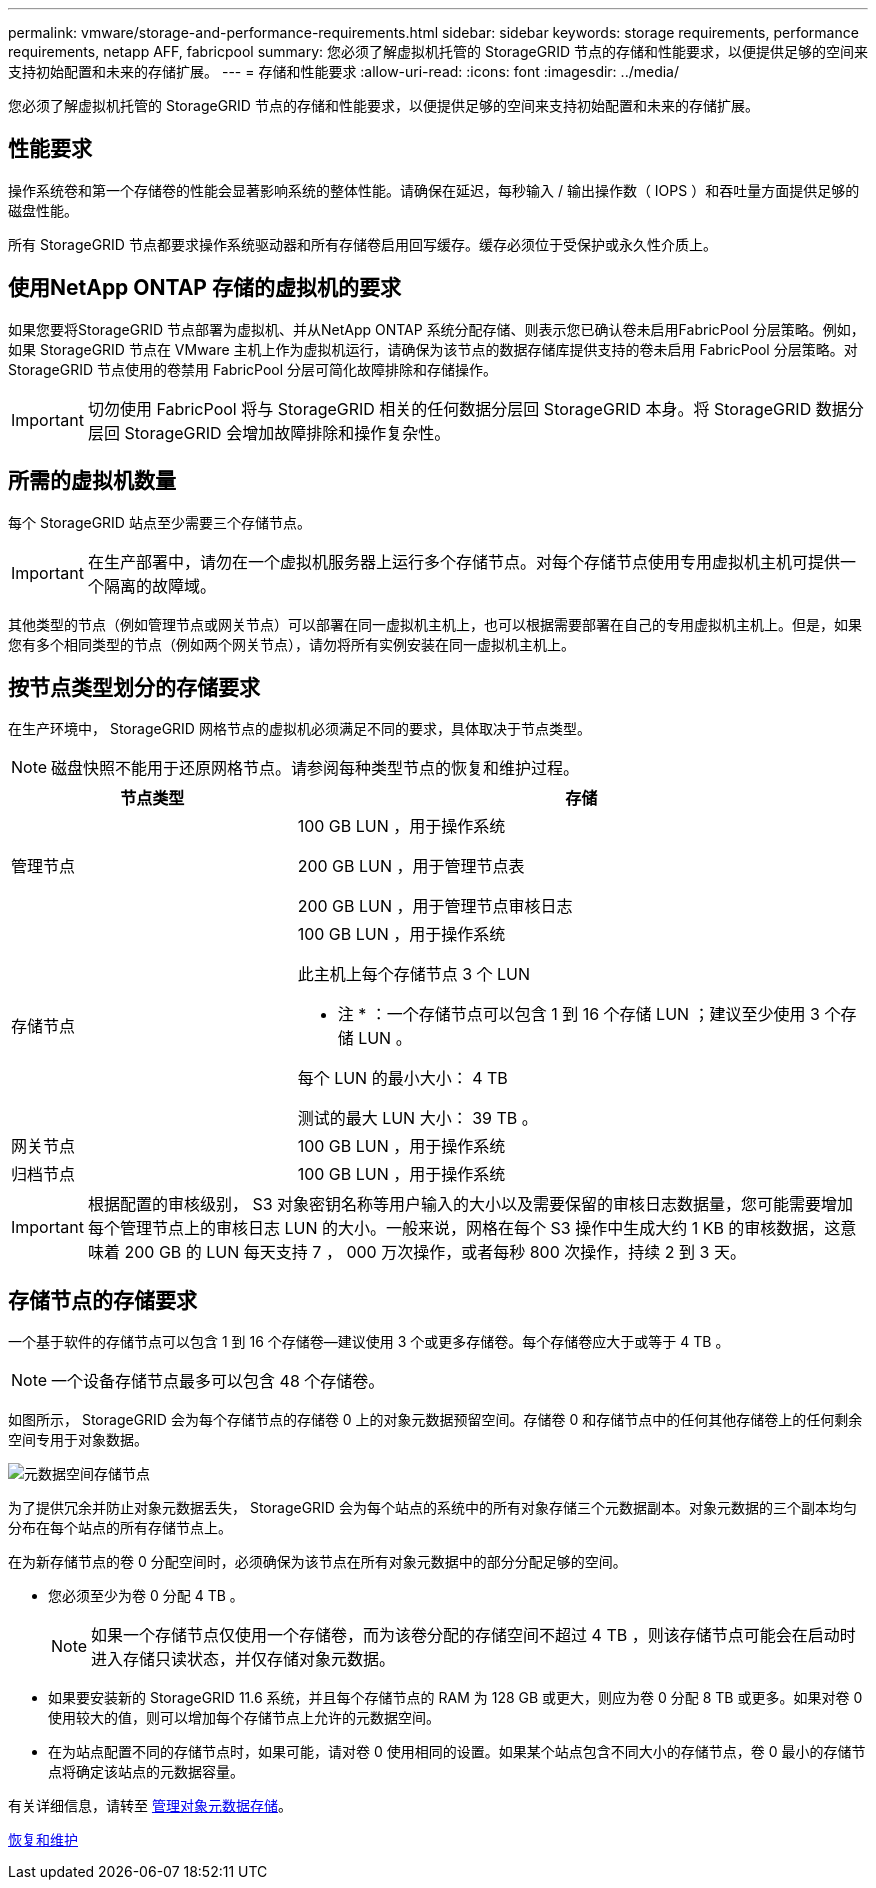 ---
permalink: vmware/storage-and-performance-requirements.html 
sidebar: sidebar 
keywords: storage requirements, performance requirements, netapp AFF, fabricpool 
summary: 您必须了解虚拟机托管的 StorageGRID 节点的存储和性能要求，以便提供足够的空间来支持初始配置和未来的存储扩展。 
---
= 存储和性能要求
:allow-uri-read: 
:icons: font
:imagesdir: ../media/


[role="lead"]
您必须了解虚拟机托管的 StorageGRID 节点的存储和性能要求，以便提供足够的空间来支持初始配置和未来的存储扩展。



== 性能要求

操作系统卷和第一个存储卷的性能会显著影响系统的整体性能。请确保在延迟，每秒输入 / 输出操作数（ IOPS ）和吞吐量方面提供足够的磁盘性能。

所有 StorageGRID 节点都要求操作系统驱动器和所有存储卷启用回写缓存。缓存必须位于受保护或永久性介质上。



== 使用NetApp ONTAP 存储的虚拟机的要求

如果您要将StorageGRID 节点部署为虚拟机、并从NetApp ONTAP 系统分配存储、则表示您已确认卷未启用FabricPool 分层策略。例如，如果 StorageGRID 节点在 VMware 主机上作为虚拟机运行，请确保为该节点的数据存储库提供支持的卷未启用 FabricPool 分层策略。对 StorageGRID 节点使用的卷禁用 FabricPool 分层可简化故障排除和存储操作。


IMPORTANT: 切勿使用 FabricPool 将与 StorageGRID 相关的任何数据分层回 StorageGRID 本身。将 StorageGRID 数据分层回 StorageGRID 会增加故障排除和操作复杂性。



== 所需的虚拟机数量

每个 StorageGRID 站点至少需要三个存储节点。


IMPORTANT: 在生产部署中，请勿在一个虚拟机服务器上运行多个存储节点。对每个存储节点使用专用虚拟机主机可提供一个隔离的故障域。

其他类型的节点（例如管理节点或网关节点）可以部署在同一虚拟机主机上，也可以根据需要部署在自己的专用虚拟机主机上。但是，如果您有多个相同类型的节点（例如两个网关节点），请勿将所有实例安装在同一虚拟机主机上。



== 按节点类型划分的存储要求

在生产环境中， StorageGRID 网格节点的虚拟机必须满足不同的要求，具体取决于节点类型。


NOTE: 磁盘快照不能用于还原网格节点。请参阅每种类型节点的恢复和维护过程。

[cols="1a,2a"]
|===
| 节点类型 | 存储 


 a| 
管理节点
 a| 
100 GB LUN ，用于操作系统

200 GB LUN ，用于管理节点表

200 GB LUN ，用于管理节点审核日志



 a| 
存储节点
 a| 
100 GB LUN ，用于操作系统

此主机上每个存储节点 3 个 LUN

* 注 * ：一个存储节点可以包含 1 到 16 个存储 LUN ；建议至少使用 3 个存储 LUN 。

每个 LUN 的最小大小： 4 TB

测试的最大 LUN 大小： 39 TB 。



 a| 
网关节点
 a| 
100 GB LUN ，用于操作系统



 a| 
归档节点
 a| 
100 GB LUN ，用于操作系统

|===

IMPORTANT: 根据配置的审核级别， S3 对象密钥名称等用户输入的大小以及需要保留的审核日志数据量，您可能需要增加每个管理节点上的审核日志 LUN 的大小。一般来说，网格在每个 S3 操作中生成大约 1 KB 的审核数据，这意味着 200 GB 的 LUN 每天支持 7 ， 000 万次操作，或者每秒 800 次操作，持续 2 到 3 天。



== 存储节点的存储要求

一个基于软件的存储节点可以包含 1 到 16 个存储卷—建议使用 3 个或更多存储卷。每个存储卷应大于或等于 4 TB 。


NOTE: 一个设备存储节点最多可以包含 48 个存储卷。

如图所示， StorageGRID 会为每个存储节点的存储卷 0 上的对象元数据预留空间。存储卷 0 和存储节点中的任何其他存储卷上的任何剩余空间专用于对象数据。

image::../media/metadata_space_storage_node.png[元数据空间存储节点]

为了提供冗余并防止对象元数据丢失， StorageGRID 会为每个站点的系统中的所有对象存储三个元数据副本。对象元数据的三个副本均匀分布在每个站点的所有存储节点上。

在为新存储节点的卷 0 分配空间时，必须确保为该节点在所有对象元数据中的部分分配足够的空间。

* 您必须至少为卷 0 分配 4 TB 。
+

NOTE: 如果一个存储节点仅使用一个存储卷，而为该卷分配的存储空间不超过 4 TB ，则该存储节点可能会在启动时进入存储只读状态，并仅存储对象元数据。

* 如果要安装新的 StorageGRID 11.6 系统，并且每个存储节点的 RAM 为 128 GB 或更大，则应为卷 0 分配 8 TB 或更多。如果对卷 0 使用较大的值，则可以增加每个存储节点上允许的元数据空间。
* 在为站点配置不同的存储节点时，如果可能，请对卷 0 使用相同的设置。如果某个站点包含不同大小的存储节点，卷 0 最小的存储节点将确定该站点的元数据容量。


有关详细信息，请转至 xref:../admin/managing-object-metadata-storage.adoc[管理对象元数据存储]。

xref:../maintain/index.adoc[恢复和维护]
